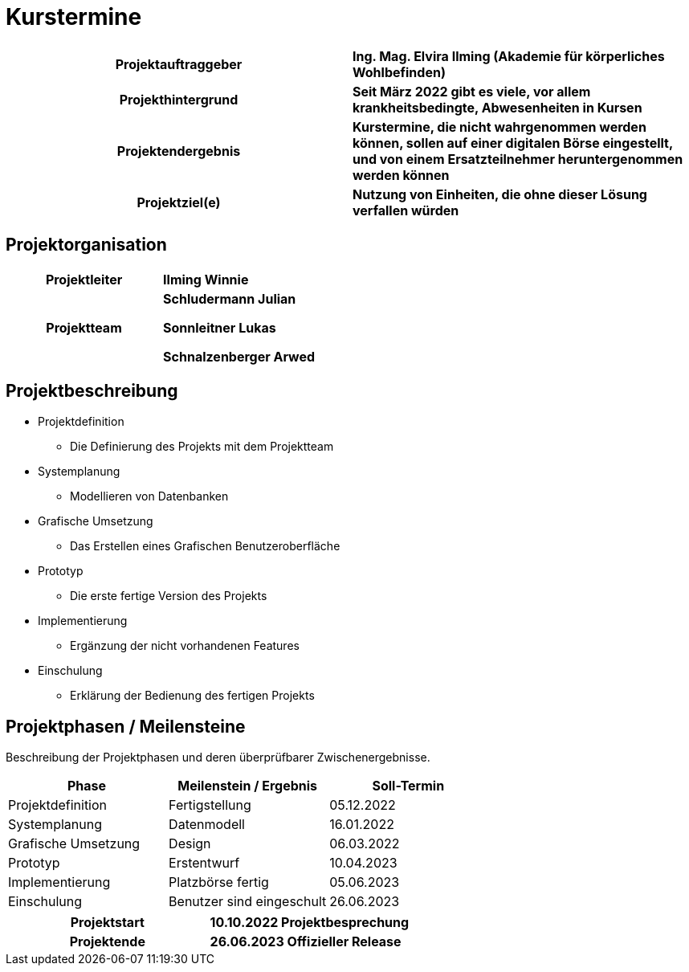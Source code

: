 = Kurstermine

[cols="h, s"]
|===
| Projektauftraggeber | Ing. Mag. Elvira Ilming (Akademie für körperliches Wohlbefinden)
| Projekthintergrund | Seit März 2022 gibt es viele, vor allem krankheitsbedingte, Abwesenheiten in Kursen
| Projektendergebnis | Kurstermine, die nicht wahrgenommen werden können, sollen auf einer digitalen Börse eingestellt, und von einem Ersatzteilnehmer heruntergenommen werden können
| Projektziel(e) | Nutzung von Einheiten, die ohne dieser Lösung verfallen würden
|===

== Projektorganisation

[cols="h,s"]
|===
| Projektleiter | Ilming Winnie
| Projektteam |
Schludermann Julian

Sonnleitner Lukas

Schnalzenberger Arwed
|===

== Projektbeschreibung

* Projektdefinition
** Die Definierung des Projekts mit dem Projektteam
* Systemplanung
** Modellieren von Datenbanken
* Grafische Umsetzung
** Das Erstellen eines Grafischen Benutzeroberfläche
* Prototyp
** Die erste fertige Version des Projekts
* Implementierung
** Ergänzung der nicht vorhandenen Features
* Einschulung
** Erklärung der Bedienung des fertigen Projekts

== Projektphasen / Meilensteine

Beschreibung der Projektphasen und deren überprüfbarer Zwischenergebnisse.

|===
| Phase | Meilenstein / Ergebnis | Soll-Termin

| Projektdefinition | Fertigstellung | 05.12.2022
| Systemplanung | Datenmodell | 16.01.2022
| Grafische Umsetzung | Design | 06.03.2022
| Prototyp | Erstentwurf | 10.04.2023
| Implementierung | Platzbörse fertig | 05.06.2023
| Einschulung | Benutzer sind eingeschult | 26.06.2023
|===

[cols="h, s"]
|===
| Projektstart | 10.10.2022 Projektbesprechung
| Projektende | 26.06.2023 Offizieller Release
|===
